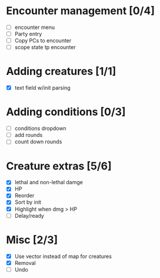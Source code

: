 * Encounter management [0/4]
  - [ ] encounter menu
  - [ ] Party entry
  - [ ] Copy PCs to encounter
  - [ ] scope state tp encounter
* Adding creatures [1/1]
  - [X] text field w/init parsing
* Adding conditions [0/3]
  - [ ] conditions dropdown
  - [ ] add rounds
  - [ ] count down rounds
* Creature extras [5/6]
  - [X] lethal and non-lethal damge
  - [X] HP
  - [X] Reorder
  - [X] Sort by init
  - [X] Highlight when dmg > HP
  - [ ] Delay/ready
* Misc [2/3]
  - [X] Use vector instead of map for creatures
  - [X] Removal
  - [ ] Undo
